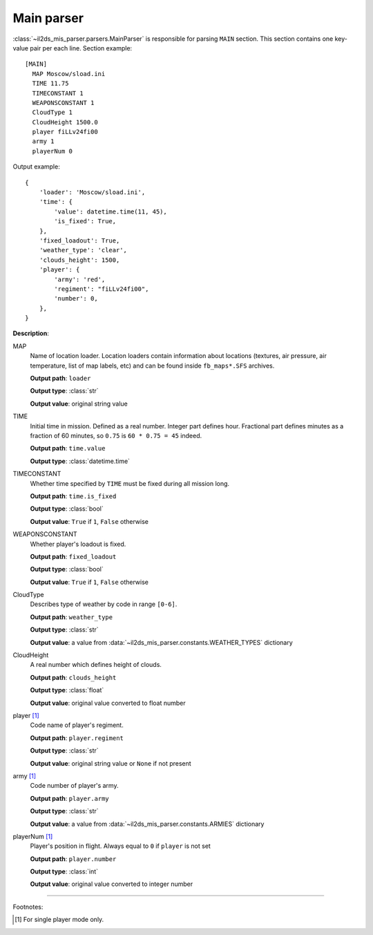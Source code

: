 Main parser
===========

.. _main-parser:

:class:`~il2ds_mis_parser.parsers.MainParser` is responsible for parsing
``MAIN`` section. This section contains one key-value pair per each line.
Section example::

    [MAIN]
      MAP Moscow/sload.ini
      TIME 11.75
      TIMECONSTANT 1
      WEAPONSCONSTANT 1
      CloudType 1
      CloudHeight 1500.0
      player fiLLv24fi00
      army 1
      playerNum 0

Output example::

    {
        'loader': 'Moscow/sload.ini',
        'time': {
            'value': datetime.time(11, 45),
            'is_fixed': True,
        },
        'fixed_loadout': True,
        'weather_type': 'clear',
        'clouds_height': 1500,
        'player': {
            'army': 'red',
            'regiment': "fiLLv24fi00",
            'number': 0,
        },
    }

**Description**:

MAP
  Name of location loader. Location loaders contain information about locations
  (textures, air pressure, air temperature, list of map labels, etc) and can be
  found inside ``fb_maps*.SFS`` archives.

  **Output path**: ``loader``

  **Output type**: :class:`str`

  **Output value**: original string value

TIME
  Initial time in mission. Defined as a real number. Integer part defines
  hour. Fractional part defines minutes as a fraction of 60 minutes, so
  ``0.75`` is ``60 * 0.75 = 45`` indeed.

  **Output path**: ``time.value``

  **Output type**: :class:`datetime.time`

TIMECONSTANT
  Whether time specified by ``TIME`` must be fixed during all mission long.

  **Output path**: ``time.is_fixed``

  **Output type**: :class:`bool`

  **Output value**: ``True`` if ``1``, ``False`` otherwise

WEAPONSCONSTANT
  Whether player's loadout is fixed.

  **Output path**: ``fixed_loadout``

  **Output type**: :class:`bool`

  **Output value**: ``True`` if ``1``, ``False`` otherwise

CloudType
  Describes type of weather by code in range ``[0-6]``.

  **Output path**: ``weather_type``

  **Output type**: :class:`str`

  **Output value**: a value from :data:`~il2ds_mis_parser.constants.WEATHER_TYPES`
  dictionary

CloudHeight
  A real number which defines height of clouds.

  **Output path**: ``clouds_height``

  **Output type**: :class:`float`

  **Output value**: original value converted to float number

player [1]_
  Code name of player's regiment.

  **Output path**: ``player.regiment``

  **Output type**: :class:`str`

  **Output value**: original string value or ``None`` if not present

army [1]_
  Code number of player's army.

  **Output path**: ``player.army``

  **Output type**: :class:`str`

  **Output value**: a value from :data:`~il2ds_mis_parser.constants.ARMIES`
  dictionary

playerNum [1]_
  Player's position in flight. Always equal to ``0`` if ``player`` is not set

  **Output path**: ``player.number``

  **Output type**: :class:`int`

  **Output value**: original value converted to integer number

---------

Footnotes:

.. [#] For single player mode only.
